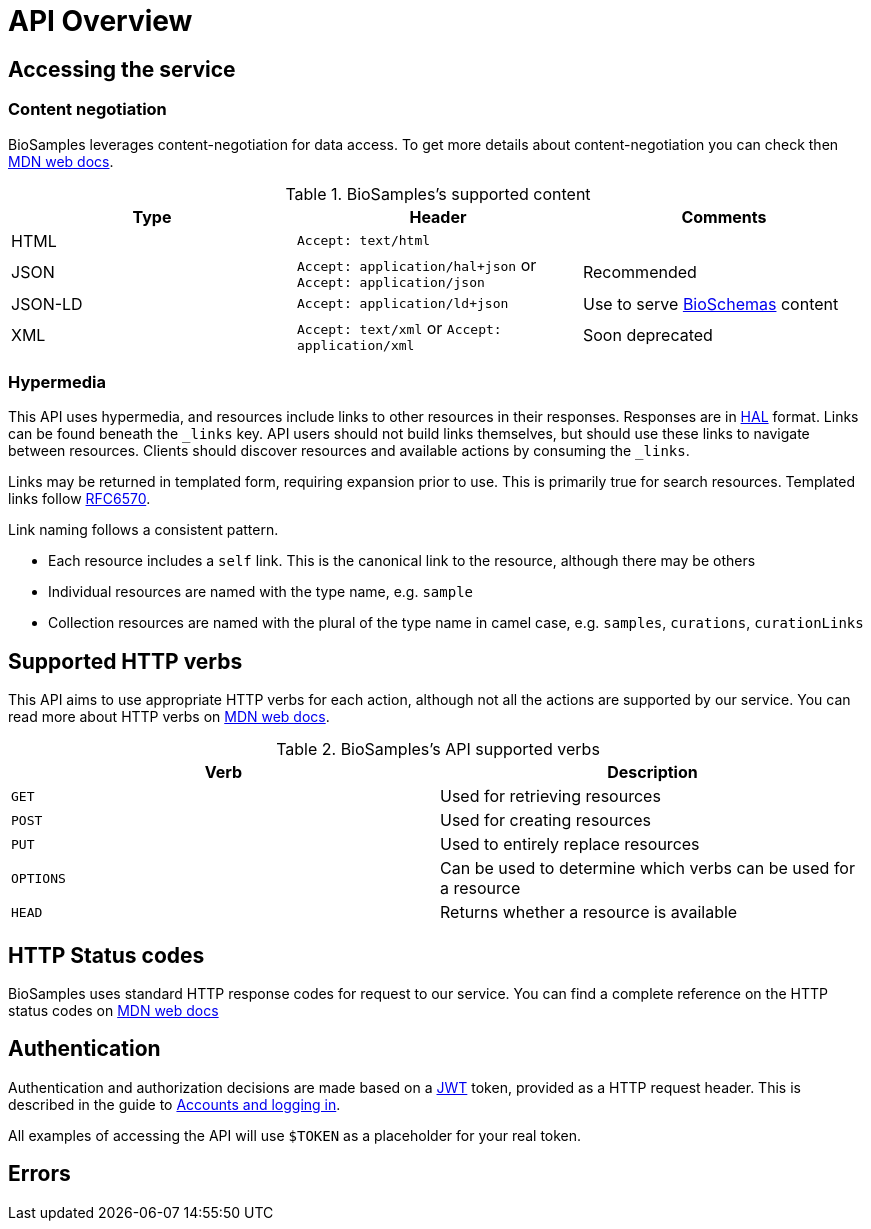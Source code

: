 = [.ebi-color]#API Overview#

== Accessing the service
=== Content negotiation
BioSamples leverages content-negotiation for data access. To get more details about content-negotiation you can check then https://developer.mozilla.org/en-US/docs/Web/HTTP/Content_negotiation[MDN web docs].

.BioSamples's supported content
[cols=3*,options="header"]
|===
|Type
|Header
|Comments

| HTML | `Accept: text/html` |
| JSON | `Accept: application/hal+json` or `Accept: application/json` | Recommended
| JSON-LD | `Accept: application/ld+json` | Use to serve http://bioschemas.org/[BioSchemas] content
| XML | `Accept: text/xml` or `Accept: application/xml` | Soon deprecated
|===

=== Hypermedia

This API uses hypermedia, and resources include links to other resources in their responses. Responses are in
http://stateless.co/hal_specification.html[HAL] format. Links can be found beneath the `_links` key. API users should
not build links themselves, but should use these links to navigate between resources. Clients should discover resources
and available actions by consuming the `_links`.

Links may be returned in templated form, requiring expansion prior to use. This is primarily true for search resources.
Templated links follow https://tools.ietf.org/html/rfc6570[RFC6570].

Link naming follows a consistent pattern.

* Each resource includes a `self` link. This is the canonical link to the resource, although there may be others
* Individual resources are named with the type name, e.g. `sample`
* Collection resources are named with the plural of the type name in camel case, e.g. `samples`, `curations`, `curationLinks`

== Supported HTTP verbs
This API aims to use appropriate HTTP verbs for each action, although not all the actions are supported by our service.
You can read more about HTTP verbs on https://developer.mozilla.org/en-US/docs/Web/HTTP/Methods[MDN web docs].

.BioSamples's API supported verbs
[cols=2*,options="header"]
|===
|Verb
|Description

|`GET`|Used for retrieving resources
|`POST`|Used for creating resources
|`PUT`|Used to entirely replace resources
|`OPTIONS`|Can be used to determine which verbs can be used for a resource
|`HEAD`|Returns whether a resource is available
|===

== HTTP Status codes
BioSamples uses standard HTTP response codes for request to our service. You can find a complete reference on the
HTTP status codes on https://developer.mozilla.org/en-US/docs/Web/HTTP/Status[MDN web docs]

== Authentication
Authentication and authorization decisions are made based on a https://jwt.io/[JWT] token, provided as a HTTP request
header. This is described in the guide to <<guide_accounts_and_logging_in.adoc#,Accounts and logging in>>.

All examples of accessing the API will use `$TOKEN` as a placeholder for your real token.

== Errors


